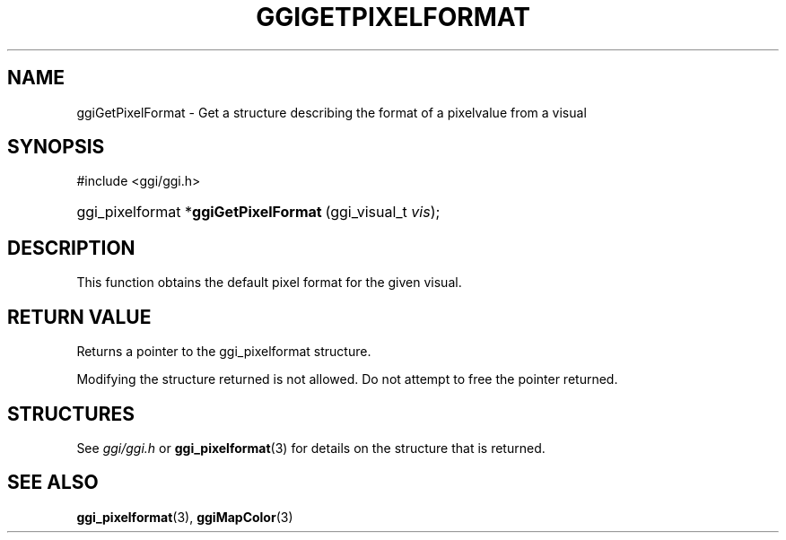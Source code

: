 .\"Generated by ggi version of db2man.xsl. Don't modify this, modify the source.
.de Sh \" Subsection
.br
.if t .Sp
.ne 5
.PP
\fB\\$1\fR
.PP
..
.de Sp \" Vertical space (when we can't use .PP)
.if t .sp .5v
.if n .sp
..
.de Ip \" List item
.br
.ie \\n(.$>=3 .ne \\$3
.el .ne 3
.IP "\\$1" \\$2
..
.TH "GGIGETPIXELFORMAT" 3 "" "" ""
.SH NAME
ggiGetPixelFormat \- Get a structure describing the format of a pixelvalue from a visual
.SH "SYNOPSIS"
.ad l
.hy 0

#include <ggi/ggi.h>
.sp
.HP 36
ggi_pixelformat\ *\fBggiGetPixelFormat\fR\ (ggi_visual_t\ \fIvis\fR);
.ad
.hy

.SH "DESCRIPTION"

.PP
This function obtains the default pixel format for the given visual.

.SH "RETURN VALUE"

.PP
Returns a pointer to the ggi_pixelformat structure.

.PP
Modifying the structure returned is not allowed. Do not attempt to free the pointer returned.

.SH "STRUCTURES"

.PP
See \fIggi/ggi.h\fR or \fBggi_pixelformat\fR(3) for details on the structure that is returned.

.SH "SEE ALSO"
\fBggi_pixelformat\fR(3), \fBggiMapColor\fR(3)
